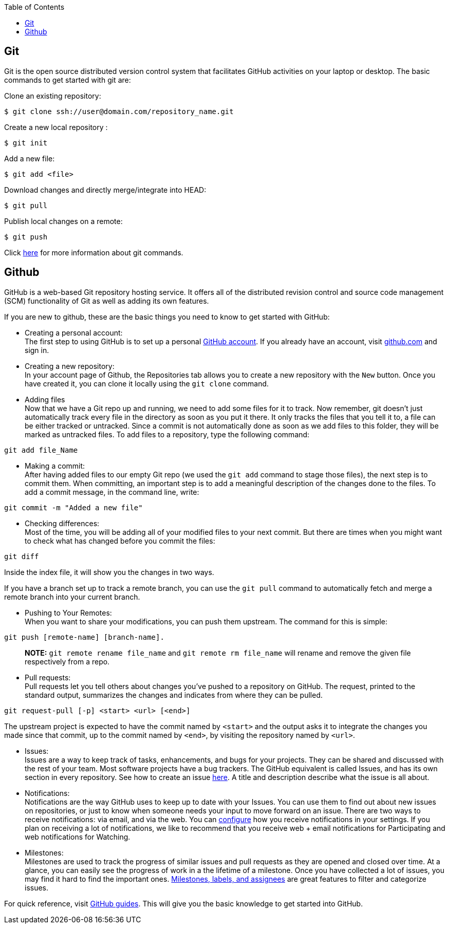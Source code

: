 :toc:
:toc-placement: macro
:toclevels: 2

toc::[]

== Git

Git is the open source distributed version control system that facilitates GitHub activities on your laptop or desktop. The basic commands to get started with git are: 

Clone an existing repository:
```
$ git clone ssh://user@domain.com/repository_name.git
```

Create a new local repository : 
```
$ git init
```   

Add a new file:
```
$ git add <file>
```  

Download changes and directly merge/integrate into HEAD:    
```
$ git pull
```   

Publish local changes on a remote: 
```
$ git push
```   

Click link:http://www.git-tower.com/blog/git-cheat-sheet/[here] for more information about git commands.

== Github

GitHub is a web-based Git repository hosting service. It offers all of the distributed revision control and source code management (SCM) functionality of Git as well as adding its own features.

If you are new to github, these are the basic things you need to know to get started with GitHub:
   
 -  Creating a personal account: +
The first step to using GitHub is to set up a personal link:https://help.github.com/articles/signing-up-for-a-new-github-account/[GitHub account]. If you already have an account, visit link:https://github.com/[github.com] and sign in.
 
 - Creating a new repository: +
In your account page of Github, the Repositories tab allows you to create a new repository with the `New` button. Once you have created it, you can clone it locally using the `git clone` command. 

- Adding files +
Now that we have a Git repo up and running, we need to add some files for it to track. Now remember, git doesn't just automatically track every file in the directory as soon as you put it there. It only tracks the files that you tell it to, a file can be either tracked or untracked. Since a commit is not automatically done as soon as we add files to this folder, they will be marked as untracked files. To add files to a repository, type the following command: 
[source,sh]
----
git add file_Name
----
   
- Making a commit: +
After having added files to our empty Git repo (we used the `git add` command to stage those files), the next step is to commit them. When committing, an important step is to add a meaningful description of the changes done to the files. To add a commit message, in the command line, write: 

[source,sh]
----
git commit -m "Added a new file"
----   

- Checking differences: +
Most of the time, you will be adding all of your modified files to your next commit. But there are times when you might want to check what has changed before you commit the files:

[source,sh]
----
git diff
----

Inside the index file, it will show you the changes in two ways.

If you have a branch set up to track a remote branch, you can use the `git pull` command to automatically fetch and merge a remote branch into your current branch. 

- Pushing to Your Remotes: +
When you want to share your modifications, you can push them upstream. The command for this is simple: 

[source,sh]
----
git push [remote-name] [branch-name].    
----

> **NOTE:** `git remote rename file_name` and `git remote rm file_name` will rename and remove the given file respectively from a repo.


- Pull requests: +
Pull requests let you tell others	about changes you've pushed to a repository on GitHub. The request, printed to the standard output, summarizes the changes and indicates from where they can	be pulled.

[source,sh]
----
git request-pull [-p] <start> <url> [<end>]
----

The upstream project is expected to have the commit named by `<start>` and the output asks it to integrate the changes you made since that commit, up to the commit named by `<end>`, by visiting the repository named by `<url>`.     

* Issues: +
Issues are a way to keep track of tasks, enhancements, and bugs for your projects. They can be shared and discussed with the rest of your team. Most software projects have a bug trackers. The GitHub equivalent is called Issues, and has its own section in every repository. See how to create an issue link:https://help.github.com/articles/creating-an-issue/[here]. A title and description describe what the issue is all about.


* Notifications: +
Notifications are the way GitHub uses to keep up to date with your Issues. You can use them to find out about new issues on repositories, or just to know when someone needs your input to move forward on an issue. There are two ways to receive notifications: via email, and via the web. You can link:https://help.github.com/articles/configuring-notification-emails/[configure] how you receive notifications in your settings. If you plan on receiving a lot of notifications, we like to recommend that you receive web + email notifications for Participating and web notifications for Watching.   

* Milestones: +
Milestones are used to track the progress of similar issues and pull requests as they are opened and closed over time. At a glance, you can easily see the progress of work in a the lifetime of a milestone. Once you have collected a lot of issues, you may find it hard to find the important ones. link:https://guides.github.com/features/issues/[Milestones, labels, and assignees] are great features to filter and categorize issues.

For quick reference, visit link:https://guides.github.com/[GitHub guides]. This will give you the basic knowledge to get started into GitHub.